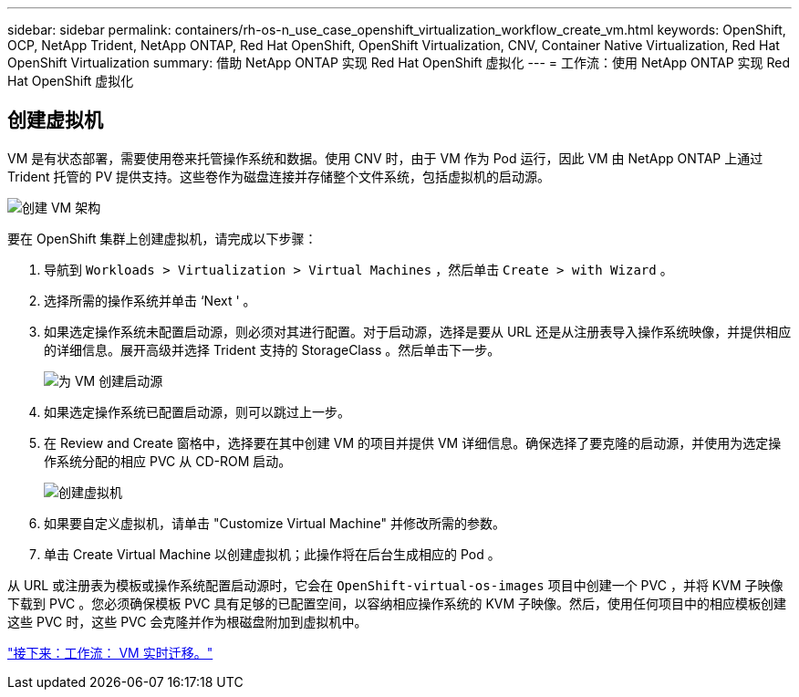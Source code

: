 ---
sidebar: sidebar 
permalink: containers/rh-os-n_use_case_openshift_virtualization_workflow_create_vm.html 
keywords: OpenShift, OCP, NetApp Trident, NetApp ONTAP, Red Hat OpenShift, OpenShift Virtualization, CNV, Container Native Virtualization, Red Hat OpenShift Virtualization 
summary: 借助 NetApp ONTAP 实现 Red Hat OpenShift 虚拟化 
---
= 工作流：使用 NetApp ONTAP 实现 Red Hat OpenShift 虚拟化




== 创建虚拟机

VM 是有状态部署，需要使用卷来托管操作系统和数据。使用 CNV 时，由于 VM 作为 Pod 运行，因此 VM 由 NetApp ONTAP 上通过 Trident 托管的 PV 提供支持。这些卷作为磁盘连接并存储整个文件系统，包括虚拟机的启动源。

image::redhat_openshift_image52.jpg[创建 VM 架构]

要在 OpenShift 集群上创建虚拟机，请完成以下步骤：

. 导航到 `Workloads > Virtualization > Virtual Machines` ，然后单击 `Create > with Wizard` 。
. 选择所需的操作系统并单击 ‘Next ' 。
. 如果选定操作系统未配置启动源，则必须对其进行配置。对于启动源，选择是要从 URL 还是从注册表导入操作系统映像，并提供相应的详细信息。展开高级并选择 Trident 支持的 StorageClass 。然后单击下一步。
+
image::redhat_openshift_image53.JPG[为 VM 创建启动源]

. 如果选定操作系统已配置启动源，则可以跳过上一步。
. 在 Review and Create 窗格中，选择要在其中创建 VM 的项目并提供 VM 详细信息。确保选择了要克隆的启动源，并使用为选定操作系统分配的相应 PVC 从 CD-ROM 启动。
+
image::redhat_openshift_image54.JPG[创建虚拟机]

. 如果要自定义虚拟机，请单击 "Customize Virtual Machine" 并修改所需的参数。
. 单击 Create Virtual Machine 以创建虚拟机；此操作将在后台生成相应的 Pod 。


从 URL 或注册表为模板或操作系统配置启动源时，它会在 `OpenShift-virtual-os-images` 项目中创建一个 PVC ，并将 KVM 子映像下载到 PVC 。您必须确保模板 PVC 具有足够的已配置空间，以容纳相应操作系统的 KVM 子映像。然后，使用任何项目中的相应模板创建这些 PVC 时，这些 PVC 会克隆并作为根磁盘附加到虚拟机中。

link:rh-os-n_use_case_openshift_virtualization_workflow_vm_live_migration.html["接下来：工作流： VM 实时迁移。"]
